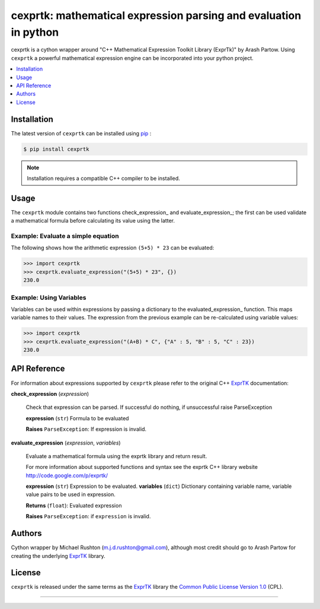 ******************************************************************
cexprtk: mathematical expression parsing and evaluation in python
******************************************************************

cexprtk is a cython wrapper around "C++ Mathematical Expression  Toolkit Library (ExprTk)"  by Arash Partow. Using ``cexprtk`` a powerful mathematical expression engine can be incorporated into your python project.


.. contents::
	:local:
	:depth: 1
	:backlinks: none


Installation
============

The latest version of ``cexprtk`` can be installed using `pip`_ :

.. code-block:: bash

	$ pip install cexprtk

.. note:: Installation requires a compatible C++ compiler to be installed.


Usage
=====

The ``cexprtk`` module contains two functions check_expression_ and evaluate_expression_; the first can be used validate a mathematical formula before calculating its value using the latter.

Example: Evaluate a simple equation
-----------------------------------

The following shows how the arithmetic expression ``(5+5) * 23`` can be evaluated:

.. code-block:: python

	>>> import cexprtk
	>>> cexprtk.evaluate_expression("(5+5) * 23", {})
	230.0


Example: Using Variables
------------------------

Variables can be used within expressions by passing a dictionary to the evaluated_expression_ function. This maps variable names to their values. The expression from the previous example can be re-calculated using variable values:

.. code-block:: python

	>>> import cexprtk
	>>> cexprtk.evaluate_expression("(A+B) * C", {"A" : 5, "B" : 5, "C" : 23})
	230.0


API Reference
=============

For information about expressions supported by ``cexprtk`` please refer to the original C++ `ExprTK`_ documentation:

**check_expression** (*expression*)
	
	Check that expression can be parsed. If successful do nothing, if unsuccessful raise ParseException

	**expression** (``str``) Formula to be evaluated

	**Raises** ``ParseException``: If expression is invalid.	


**evaluate_expression** (*expression*, *variables*)

	Evaluate a mathematical formula using the exprtk library and return result.

	For more information about supported functions and syntax see the
	exprtk C++ library website http://code.google.com/p/exprtk/

	**expression** (``str``) Expression to be evaluated.
	**variables** (``dict``) Dictionary containing variable name, variable value pairs to be used in expression.

	**Returns** (``float``): Evaluated expression

	**Raises** ``ParseException``: if ``expression`` is invalid.


Authors
=======

Cython wrapper by Michael Rushton (m.j.d.rushton@gmail.com), although most credit should go to Arash Partow for creating the underlying ExprTK_ library.


License
=======

``cexprtk`` is released under the same terms as the ExprTK_ library the `Common Public License Version 1.0`_ (CPL).


------------


.. _ExprTK: http://www.partow.net/programming/exprtk/index.html
.. _pip: http://www.pip-installer.org/en/latest/index.html
.. _Common Public License Version 1.0: http://opensource.org/licenses/cpl1.0.php
